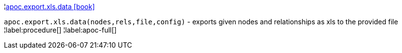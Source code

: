 ¦xref::overview/apoc.export/apoc.export.xls.data.adoc[apoc.export.xls.data icon:book[]] +

`apoc.export.xls.data(nodes,rels,file,config)` - exports given nodes and relationships as xls to the provided file
¦label:procedure[]
¦label:apoc-full[]
